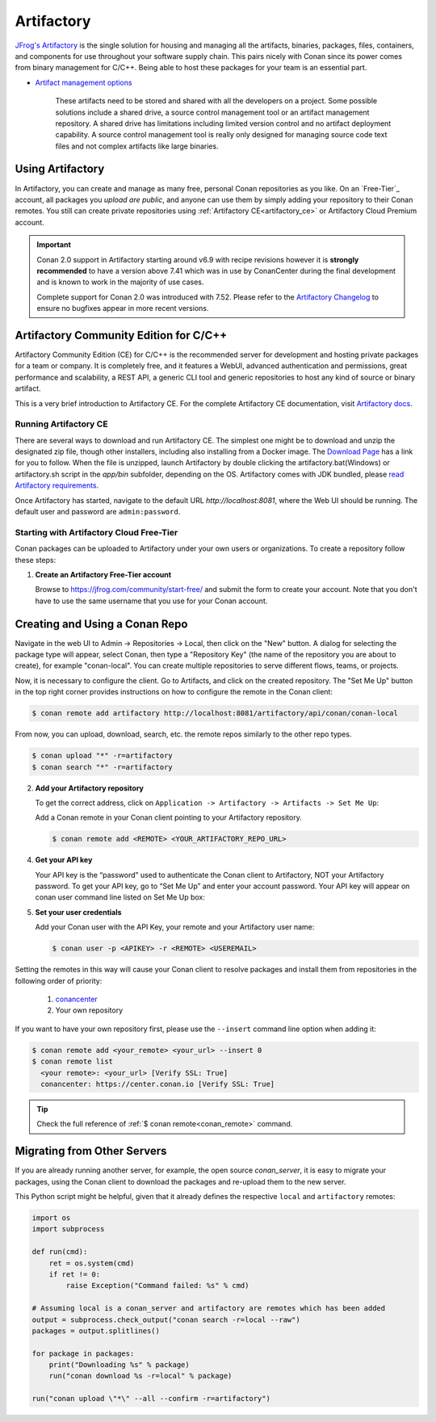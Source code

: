 .. _artifactory:

Artifactory
============

`JFrog's Artifactory <https://jfrog.com/artifactory/>`_ is the single solution for housing and managing all the
artifacts, binaries, packages, files, containers, and components for use throughout your software supply chain. This
pairs nicely with Conan since its power comes from binary management for C/C++. Being able to host these packages for
your team is an essential part.

- `Artifact management options <https://jfrog.com/artifact-management/>`_

    These artifacts need to be stored and shared with all the developers on a project. Some possible solutions include
    a shared drive, a source control management tool or an artifact management repository. A shared drive has limitations
    including limited version control and no artifact deployment capability. A source control management tool is really
    only designed for managing source code text files and not complex artifacts like large binaries.

.. _using_artifactory:

Using Artifactory
-----------------

In Artifactory, you can create and manage as many free, personal Conan repositories as you like.
On an `Free-Tier`_ account, all packages you *upload are public*, and anyone can use them by simply adding your
repository to their Conan remotes. You still can create private repositories using :ref:`Artifactory CE<artifactory_ce>`
or Artifactory Cloud Premium account.

.. important::

    Conan 2.0 support in Artifactory starting around v6.9 with recipe revisions however it is **strongly recommended** to have
    a version above 7.41 which was in use by ConanCenter during the final development and is known to work in the majority of use cases.

    Complete support for Conan 2.0 was introduced with 7.52. Please refer to the `Artifactory Changelog <https://www.jfrog.com/confluence/display/JFROG/Artifactory+Release+Notes>`_
    to ensure no bugfixes appear in more recent versions.

.. _artifactory_ce:

Artifactory Community Edition for C/C++
---------------------------------------

Artifactory Community Edition (CE) for C/C++ is the recommended server for development and hosting private
packages for a team or company. It is completely free, and it features a WebUI, advanced authentication and permissions, great performance
and scalability, a REST API, a generic CLI tool and generic repositories to host any kind of source or binary
artifact.

This is a very brief introduction to Artifactory CE. For the complete Artifactory CE documentation,
visit `Artifactory docs <https://www.jfrog.com/confluence/>`_.

Running Artifactory CE
++++++++++++++++++++++

There are several ways to download and run Artifactory CE. The simplest one might be to download and unzip the
designated zip file, though other installers, including also installing from a Docker image. The `Download Page <https://conan.io/downloads.html>`_ has a link for you to follow.
When the file is unzipped, launch Artifactory by double clicking the artifactory.bat(Windows) or artifactory.sh script in the *app/bin*
subfolder, depending on the OS.
Artifactory comes with JDK bundled, please `read Artifactory requirements <https://www.jfrog.com/confluence/display/JFROG/System+Requirements>`_.

.. image:: ../../images/artifactory/conan-artifactory_ce.png

Once Artifactory has started, navigate to the default URL `http://localhost:8081`, where the Web UI should be running.
The default user and password are ``admin:password``.

Starting with Artifactory Cloud Free-Tier
+++++++++++++++++++++++++++++++++++++++++

Conan packages can be uploaded to Artifactory under your own users or organizations. To create a
repository follow these steps:

1. **Create an Artifactory Free-Tier account**

   Browse to https://jfrog.com/community/start-free/ and submit the form to create your account. Note that
   you don't have to use the same username that you use for your Conan account.

Creating and Using a Conan Repo
-------------------------------

Navigate in the web UI to Admin -> Repositories -> Local, then click on the "New" button. A dialog for selecting the package
type will appear, select Conan, then type a "Repository Key" (the name of the repository you are about to create),
for example "conan-local". You can create multiple repositories to serve different flows, teams, or projects.

Now, it is necessary to configure the client. Go to Artifacts, and click on the created repository. The "Set Me Up"
button in the top right corner provides instructions on how to configure the remote in the Conan client:

.. code-block:: bash

    $ conan remote add artifactory http://localhost:8081/artifactory/api/conan/conan-local


From now, you can upload, download, search, etc. the remote repos similarly to the other repo types.

.. code-block:: bash

    $ conan upload "*" -r=artifactory
    $ conan search "*" -r=artifactory


2. **Add your Artifactory repository**

   To get the correct address, click on ``Application -> Artifactory -> Artifacts -> Set Me Up``:

   Add a Conan remote in your Conan client pointing to your Artifactory repository.

   .. code-block:: bash

       $ conan remote add <REMOTE> <YOUR_ARTIFACTORY_REPO_URL>

4. **Get your API key**

   Your API key is the “password” used to authenticate the Conan client to Artifactory, NOT your Artifactory
   password. To get your API key, go to “Set Me Up” and enter your account password. Your API key will
   appear on conan user command line listed on Set Me Up box:


5. **Set your user credentials**

   Add your Conan user with the API Key, your remote and your Artifactory user name:

   .. code-block:: bash

       $ conan user -p <APIKEY> -r <REMOTE> <USEREMAIL>

Setting the remotes in this way will cause your Conan client to resolve packages and install them from
repositories in the following order of priority:

  1. `conancenter`_
  2. Your own repository

If you want to have your own repository first, please use the ``--insert`` command line option
when adding it:

.. code-block:: bash

    $ conan remote add <your_remote> <your_url> --insert 0
    $ conan remote list
      <your remote>: <your_url> [Verify SSL: True]
      conancenter: https://center.conan.io [Verify SSL: True]

.. tip::

    Check the full reference of :ref:`$ conan remote<conan_remote>` command.


.. _`conancenter`: https://conan.io/center

Migrating from Other Servers
----------------------------

If you are already running another server, for example, the open source *conan_server*, it is easy to migrate
your packages, using the Conan client to download the packages and re-upload them to the new server.

This Python script might be helpful, given that it already defines the respective ``local`` and ``artifactory`` remotes:

.. code-block:: python

    import os
    import subprocess

    def run(cmd):
        ret = os.system(cmd)
        if ret != 0:
            raise Exception("Command failed: %s" % cmd)

    # Assuming local is a conan_server and artifactory are remotes which has been added
    output = subprocess.check_output("conan search -r=local --raw")
    packages = output.splitlines()

    for package in packages:
        print("Downloading %s" % package)
        run("conan download %s -r=local" % package)

    run("conan upload \"*\" --all --confirm -r=artifactory")

